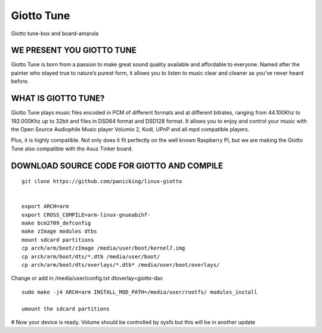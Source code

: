 Giotto Tune
###########

Giotto tune-box and board-amarula

.. image:: /images/giotto-tune-box-and-board-amarula.jpg


WE PRESENT YOU GIOTTO TUNE
**************************
Giotto Tune is born from a passion to make great sound quality available and affordable to everyone. Named after the painter who stayed true to nature’s purest form, it allows you to listen to music clear and cleaner as you’ve never heard before.

WHAT IS GIOTTO TUNE?
********************
Giotto Tune plays music files encoded in PCM of different formats and at different bitrates, ranging from 44.100Khz to 192.000Khz up to 32bit and files in DSD64 format and DSD128 format.
It allows you to enjoy and control your music with the Open Source Audiophile Music player Volumio 2, Kodi, UPnP and all mpd compatible players.

Plus, it is highly compatible. Not only does it fit perfectly on the well known Raspberry PI, but we are making the Giotto Tune also compatible with the Asus Tinker board.

DOWNLOAD SOURCE CODE FOR GIOTTO AND COMPILE
*******************************************
::

        git clone https://github.com/panicking/linux-giotto
         
         
        export ARCH=arm
        export CROSS_COMPILE=arm-linux-gnueabihf-
        make bcm2709_defconfig
        make zImage modules dtbs
        mount sdcard partitions
        cp arch/arm/boot/zImage /media/user/boot/kernel7.img
        cp arch/arm/boot/dts/*.dtb /media/user/boot/
        cp arch/arm/boot/dts/overlays/*.dtb* /media/user/boot/overlays/
         
Change or add in /media/user/config.txt dtoverlay=giotto-dac

::

        sudo make -j4 ARCH=arm INSTALL_MOD_PATH=/media/user/rootfs/ modules_install
         
        umount the sdcard partitions
 
# Now your device is ready. Volume should be controlled by sysfs but this will be in another update
